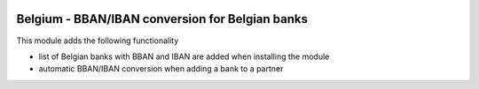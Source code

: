 .. image:: https://img.shields.io/badge/license-AGPL--3-blue.png
   :target: https://www.gnu.org/licenses/agpl
   :alt: License: AGPL-3

================================================
Belgium - BBAN/IBAN conversion for Belgian banks
================================================

This module adds the following functionality

- list of Belgian banks with BBAN and IBAN are added when installing the module
- automatic BBAN/IBAN conversion when adding a bank to a partner

